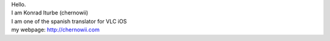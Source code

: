 | Hello.
| I am Konrad Iturbe (chernowii)
| I am one of the spanish translator for VLC iOS
| my webpage: http://chernowii.com

